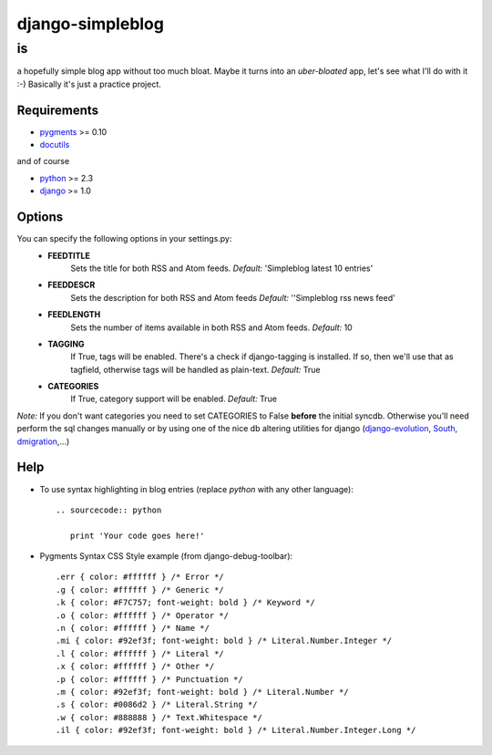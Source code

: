 =================
django-simpleblog
=================

--
is
--

a hopefully simple blog app without too much bloat. Maybe it turns into an *uber-bloated* app, let's see what I'll do with it :-) Basically it's just a practice project.

Requirements
============

* pygments_ >= 0.10
* docutils_

and of course

+ python_ >= 2.3
+ django_ >= 1.0

Options
=======

You can specify the following options in your settings.py:
    - **FEEDTITLE**
                  Sets the title for both RSS and Atom feeds.
                  *Default:* 'Simpleblog latest 10 entries'
    - **FEEDDESCR**
                  Sets the description for both RSS and Atom feeds
                  *Default:* ''Simpleblog rss news feed'
    - **FEEDLENGTH**
                   Sets the number of items available in both RSS and Atom feeds.
                   *Default:* 10
    - **TAGGING**
                If True, tags will be enabled. There's a check if django-tagging is installed. If so, then we'll use that as tagfield, otherwise tags will be handled as plain-text.
                *Default:* True
    - **CATEGORIES**
                   If True, category support will be enabled.
                   *Default:* True

*Note:* If you don't want categories you need to set CATEGORIES to False **before** the initial syncdb. Otherwise you'll need perform the sql changes manually or by using one of the nice db altering utilities for django (django-evolution_, South_, dmigration_,...)

Help
========

+ To use syntax highlighting in blog entries (replace *python* with any other language)::

    .. sourcecode:: python

       print 'Your code goes here!'

+ Pygments Syntax CSS Style example (from django-debug-toolbar)::

    .err { color: #ffffff } /* Error */
    .g { color: #ffffff } /* Generic */
    .k { color: #F7C757; font-weight: bold } /* Keyword */
    .o { color: #ffffff } /* Operator */
    .n { color: #ffffff } /* Name */
    .mi { color: #92ef3f; font-weight: bold } /* Literal.Number.Integer */
    .l { color: #ffffff } /* Literal */
    .x { color: #ffffff } /* Other */
    .p { color: #ffffff } /* Punctuation */
    .m { color: #92ef3f; font-weight: bold } /* Literal.Number */
    .s { color: #0086d2 } /* Literal.String */
    .w { color: #888888 } /* Text.Whitespace */
    .il { color: #92ef3f; font-weight: bold } /* Literal.Number.Integer.Long */

.. _pygments: http://pygments.org/
.. _docutils: http://docutils.sourceforge.net/
.. _python: http://www.python.org/
.. _django: http://www.djangoproject.com/
.. _django-evolution: http://code.google.com/p/django-evolution/
.. _South: http://south.aeracode.org/
.. _dmigration: http://code.google.com/p/dmigrations/
